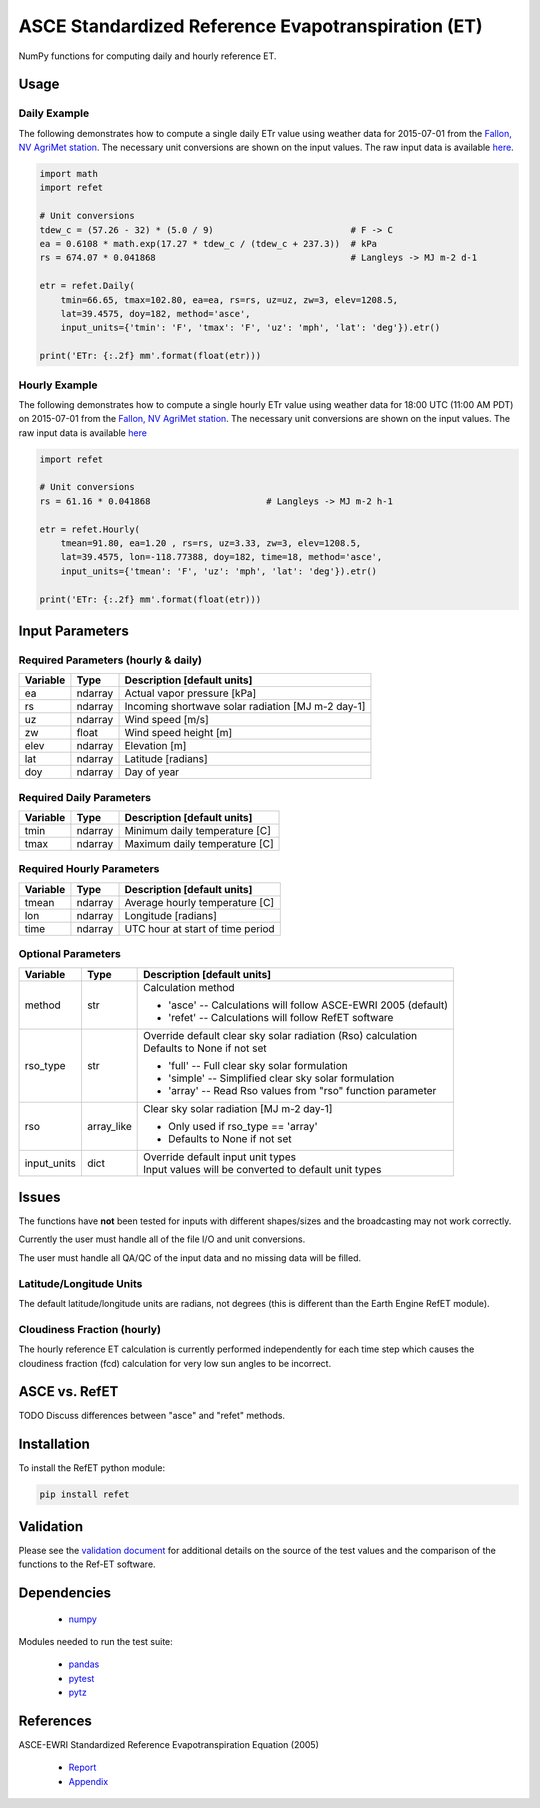 ===================================================
ASCE Standardized Reference Evapotranspiration (ET)
===================================================

|version| |build|

NumPy functions for computing daily and hourly reference ET.

Usage
=====

Daily Example
-------------

The following demonstrates how to compute a single daily ETr value using weather data for 2015-07-01 from the `Fallon, NV AgriMet station <https://www.usbr.gov/pn/agrimet/agrimetmap/falnda.html>`__.
The necessary unit conversions are shown on the input values.
The raw input data is available `here <https://www.usbr.gov/pn-bin/daily.pl?station=FALN&year=2015&month=7&day=1&year=2015&month=7&day=1&pcode=ETRS&pcode=MN&pcode=MX&pcode=SR&pcode=YM&pcode=UA>`__.

.. code-block:: console

    import math
    import refet

    # Unit conversions
    tdew_c = (57.26 - 32) * (5.0 / 9)                          # F -> C
    ea = 0.6108 * math.exp(17.27 * tdew_c / (tdew_c + 237.3))  # kPa
    rs = 674.07 * 0.041868                                     # Langleys -> MJ m-2 d-1

    etr = refet.Daily(
        tmin=66.65, tmax=102.80, ea=ea, rs=rs, uz=uz, zw=3, elev=1208.5,
        lat=39.4575, doy=182, method='asce',
        input_units={'tmin': 'F', 'tmax': 'F', 'uz': 'mph', 'lat': 'deg'}).etr()

    print('ETr: {:.2f} mm'.format(float(etr)))

Hourly Example
--------------

The following demonstrates how to compute a single hourly ETr value using weather data for 18:00 UTC (11:00 AM PDT) on 2015-07-01 from the `Fallon, NV AgriMet station <https://www.usbr.gov/pn/agrimet/agrimetmap/falnda.html>`__.
The necessary unit conversions are shown on the input values.
The raw input data is available `here <https://www.usbr.gov/pn-bin/instant.pl?station=FALN&year=2015&month=7&day=1&year=2015&month=7&day=1&pcode=OB&pcode=EA&pcode=WS&pcode=SI&print_hourly=1>`__

.. code-block:: console

    import refet

    # Unit conversions
    rs = 61.16 * 0.041868                      # Langleys -> MJ m-2 h-1

    etr = refet.Hourly(
        tmean=91.80, ea=1.20 , rs=rs, uz=3.33, zw=3, elev=1208.5,
        lat=39.4575, lon=-118.77388, doy=182, time=18, method='asce',
        input_units={'tmean': 'F', 'uz': 'mph', 'lat': 'deg'}).etr()

    print('ETr: {:.2f} mm'.format(float(etr)))


Input Parameters
================

Required Parameters (hourly & daily)
------------------------------------

========  ==========  ====================================================
Variable  Type        Description [default units]
========  ==========  ====================================================
ea        ndarray     Actual vapor pressure [kPa]
rs        ndarray     Incoming shortwave solar radiation [MJ m-2 day-1]
uz        ndarray     Wind speed [m/s]
zw        float       Wind speed height [m]
elev      ndarray     Elevation [m]
lat       ndarray     Latitude [radians]
doy       ndarray     Day of year
========  ==========  ====================================================

Required Daily Parameters
-------------------------

========  ==========  ====================================================
Variable  Type        Description [default units]
========  ==========  ====================================================
tmin      ndarray     Minimum daily temperature [C]
tmax      ndarray     Maximum daily temperature [C]
========  ==========  ====================================================

Required Hourly Parameters
--------------------------

========  ==========  ====================================================
Variable  Type        Description [default units]
========  ==========  ====================================================
tmean     ndarray     Average hourly temperature [C]
lon       ndarray     Longitude [radians]
time      ndarray     UTC hour at start of time period
========  ==========  ====================================================

Optional Parameters
-------------------

===========  ==========  ====================================================
Variable     Type        Description [default units]
===========  ==========  ====================================================
method       str         | Calculation method

                         * 'asce' -- Calculations will follow ASCE-EWRI 2005 (default)
                         * 'refet' -- Calculations will follow RefET software

rso_type     str         | Override default clear sky solar radiation (Rso) calculation
                         | Defaults to None if not set

                         * 'full' -- Full clear sky solar formulation
                         * 'simple' -- Simplified clear sky solar formulation
                         * 'array' -- Read Rso values from "rso" function parameter

rso          array_like  | Clear sky solar radiation [MJ m-2 day-1]

                         * Only used if rso_type == 'array'
                         * Defaults to None if not set

input_units  dict        | Override default input unit types
                         | Input values will be converted to default unit types

===========  ==========  ====================================================

Issues
======

The functions have **not** been tested for inputs with different shapes/sizes and the broadcasting may not work correctly.

Currently the user must handle all of the file I/O and unit conversions.

The user must handle all QA/QC of the input data and no missing data will be filled.

Latitude/Longitude Units
------------------------

The default latitude/longitude units are radians, not degrees (this is different than the Earth Engine RefET module).

Cloudiness Fraction (hourly)
----------------------------

The hourly reference ET calculation is currently performed independently for each time step which causes the cloudiness fraction (fcd) calculation for very low sun angles to be incorrect.

ASCE vs. RefET
==============

TODO Discuss differences between "asce" and "refet" methods.

Installation
============

To install the RefET python module:

.. code-block:: console

    pip install refet

Validation
==========

Please see the `validation document <VALIDATION.md>`__ for additional details on the source of the test values and the comparison of the functions to the Ref-ET software.

Dependencies
============

 * `numpy <http://www.numpy.org>`__

Modules needed to run the test suite:

 * `pandas <http://pandas.pydata.org>`__
 * `pytest <https://docs.pytest.org/en/latest/>`__
 * `pytz <http://pythonhosted.org/pytz/>`__

References
==========

ASCE-EWRI Standardized Reference Evapotranspiration Equation (2005)

 * `Report <http://www.kimberly.uidaho.edu/water/asceewri/ascestzdetmain2005.pdf>`__
 * `Appendix <http://www.kimberly.uidaho.edu/water/asceewri/appendix.pdf>`__

.. |build| image:: https://travis-ci.org/Open-ET/RefET.svg?branch=master
   :alt: Build status
   :target: https://travis-ci.org/DRI-WSWUP/RefET
.. |version| image:: https://badge.fury.io/py/RefET.svg
   :alt: Latest version on PyPI
   :target: https://badge.fury.io/py/RefET
